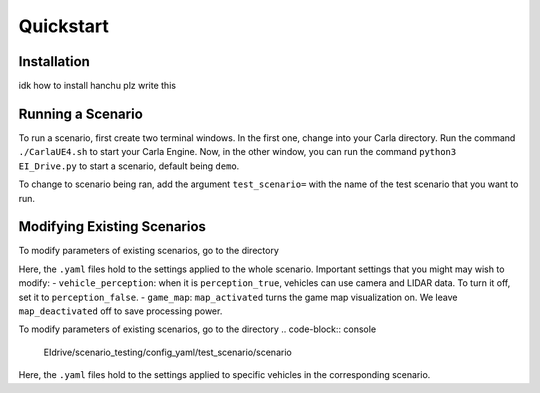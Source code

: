 Quickstart
==========


.. _installation:

Installation
------------

idk how to install hanchu plz write this


Running a Scenario
------------------

To run a scenario, first create two terminal windows. In the first one, change into your Carla directory. 
Run the command ``./CarlaUE4.sh`` to start your Carla Engine. Now, in the other window, you can run the command 
``python3 EI_Drive.py`` to start a scenario, default being ``demo``. 

To change to scenario being ran, add the argument ``test_scenario=`` with the name of the test scenario that 
you want to run.

Modifying Existing Scenarios
----------------------------

To modify parameters of existing scenarios, go to the directory

.. code-block:: console
    EIdrive/scenario_testing/config_yaml/test_scenario

Here, the ``.yaml`` files hold to the settings applied to the whole scenario. 
Important settings that you might may wish to modify: 
- ``vehicle_perception``: when it is ``perception_true``, vehicles can use camera and LIDAR data. To turn it off, set it to ``perception_false``.
- ``game_map``: ``map_activated`` turns the game map visualization on. We leave ``map_deactivated`` off to save processing power.


To modify parameters of existing scenarios, go to the directory
.. code-block:: console
    EIdrive/scenario_testing/config_yaml/test_scenario/scenario

Here, the ``.yaml`` files hold to the settings applied to specific vehicles in the corresponding scenario.

